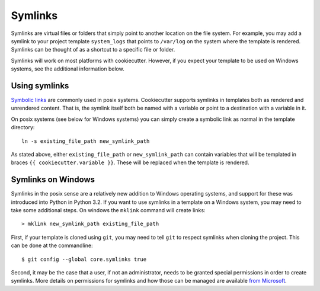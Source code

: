 .. _symlinks:

Symlinks
----------------------

Symlinks are virtual files or folders that simply point to another location on the
file system. For example, you may add a symlink to your project template ``system_logs``
that points to ``/var/log`` on the system where the template is rendered. Symlinks can
be thought of as a shortcut to a specific file or folder.

Symlinks will work on most platforms with cookiecutter. However, if you expect your
template to be used on Windows systems, see the additional information below.


Using symlinks
~~~~~~~~~~~~~~~~~~~~~~~

`Symbolic links`_ are commonly used in posix systems. Cookiecutter supports symlinks
in templates both as rendered and unrendered content. That is, the symlink itself
both be named with a variable or point to a destination with a variable in it.

On posix systems (see below for Windows systems) you can simply create a symbolic link
as normal in the template directory::

    ln -s existing_file_path new_symlink_path

As stated above, either ``existing_file_path`` or ``new_symlink_path`` can contain
variables that will be templated in braces ``{{ cookiecutter.variable }}``. These
will be replaced when the template is rendered.


Symlinks on Windows
~~~~~~~~~~~~~~~~~~~~~~~

Symlinks in the posix sense are a relatively new addition to Windows operating
systems, and support for these was introduced into Python in Python 3.2. If you
want to use symlinks in a template on a Windows system, you may need to take some
additional steps. On windows the ``mklink`` command will create links::

    > mklink new_symlink_path existing_file_path

First, if your template is cloned using ``git``, you may need to tell ``git`` to respect
symlinks when cloning the project. This can be done at the commandline::

    $ git config --global core.symlinks true

Second, it may be the case that a user, if not an administrator,  needs to be granted
special permissions in order to create symlinks. More details on permissions for
symlinks and how those can be managed are available `from Microsoft`_.


.. _`Symbolic links`: https://en.wikipedia.org/wiki/Symbolic_link
.. _`from Microsoft`: https://blogs.windows.com/buildingapps/2016/12/02/symlinks-windows-10/#TXpueSdQMpMz2YWf.97
